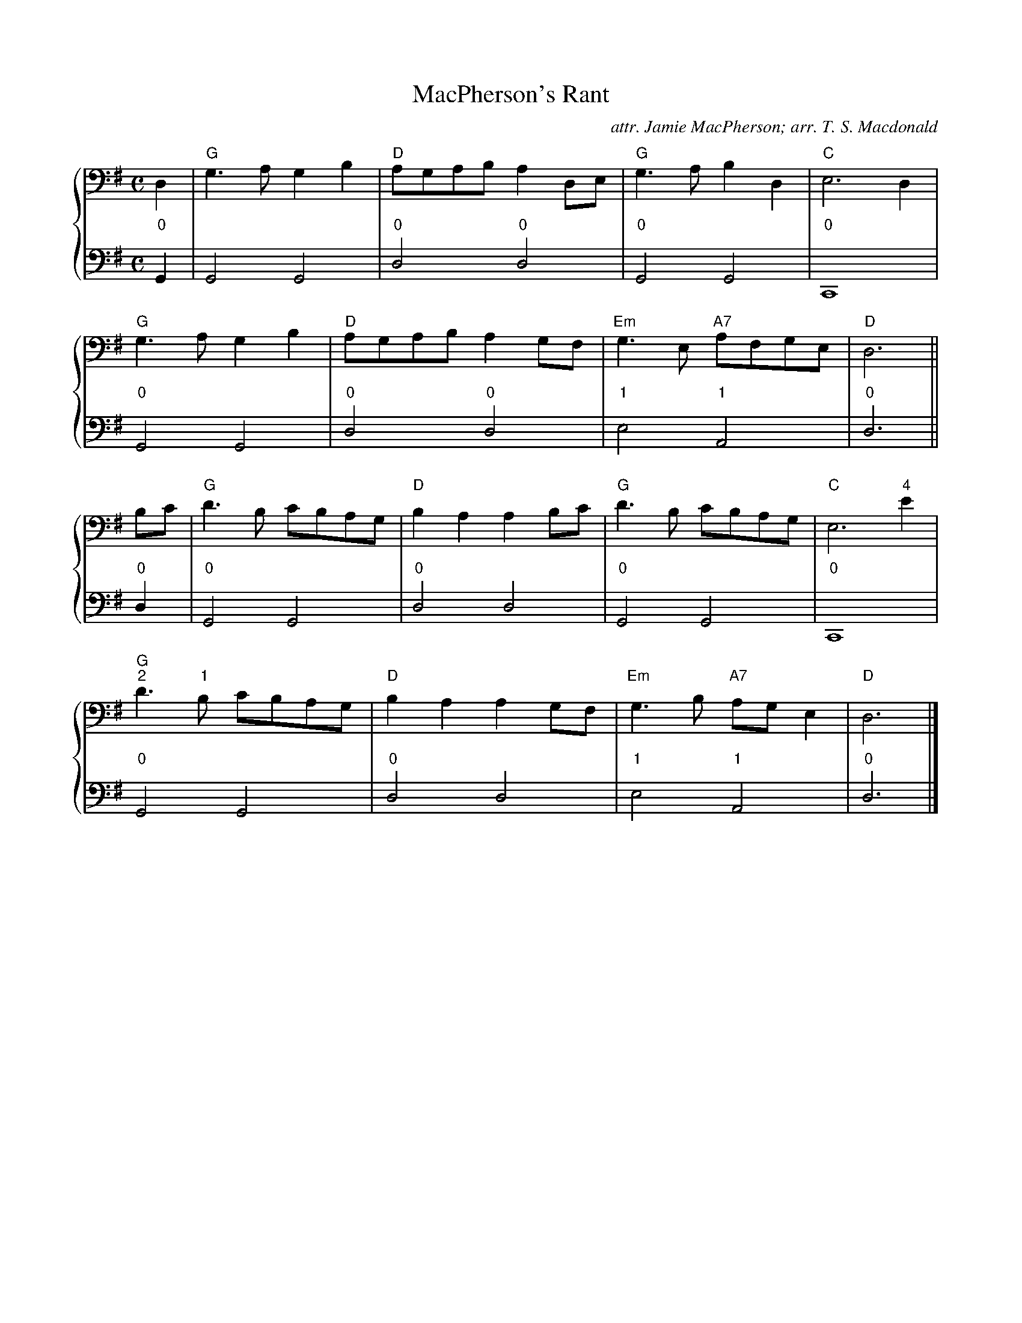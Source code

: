 %%transpose GG,
X:1
T:MacPherson's Rant
C:attr. Jamie MacPherson; arr. T. S. Macdonald
M:C
L:1/8
K:G clef=bass
%%staves { 1 2 }
V:1
D2 | "G"G3 A G2 B2 | "D"AGAB A2 DE | "G"G3 A B2 D2 | "C"E6 D2 |
     "G"G3 A G2 B2 | "D"AGAB A2 GF | "Em"G3 E "A7"AFGE | "D"D6 ||
Bc | "G"d3 B cBAG | "D"B2 A2 A2 Bc | "G"d3 B cBAG | "C"E6 "4"e2 |
     "G""2"d3 "1"B cBAG | "D"B2 A2 A2 GF | "Em"G3 B "A7"AG E2 | "D"D6 |]
V:2
L:1/4
"0"G, | G,2 G,2 | "0"D2 "0"D2 |"0"G,2 G,2 | "0"C,4 |
        "0"G,2 G,2 | "0"D2 "0"D2 |"1"E2 "1"A,2 | "0"D3 ||
"0"D | "0"G,2 G,2 | "0"D2 D2 | "0"G,2 G,2 | "0"C,4 |
       "0"G,2 G,2 | "0"D2 D2 | "1"E2 "1"A,2 | "0"D3 |]
